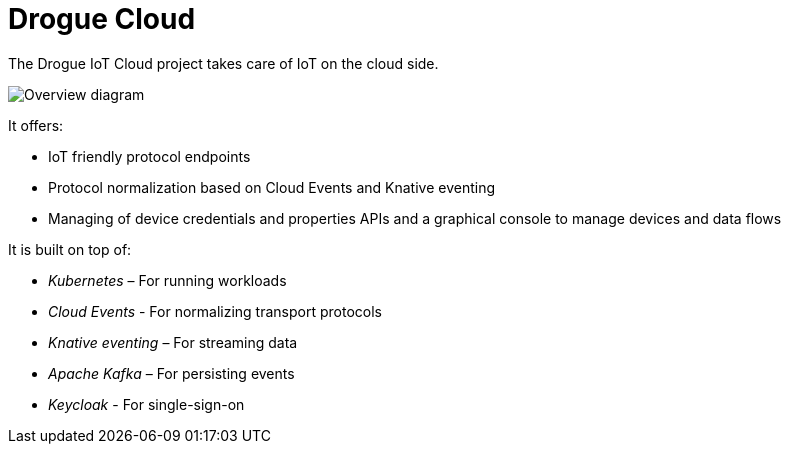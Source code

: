 = Drogue Cloud

The Drogue IoT Cloud project takes care of IoT on the cloud side.

image:architecture.svg[Overview diagram]

It offers:

 * IoT friendly protocol endpoints
 * Protocol normalization based on Cloud Events and Knative eventing
 * Managing of device credentials and properties APIs and a graphical console to manage devices and data flows

It is built on top of:

 * _Kubernetes_ – For running workloads
 * _Cloud Events_ - For normalizing transport protocols
 * _Knative eventing_ – For streaming data
 * _Apache Kafka_ – For persisting events
 * _Keycloak_ - For single-sign-on
